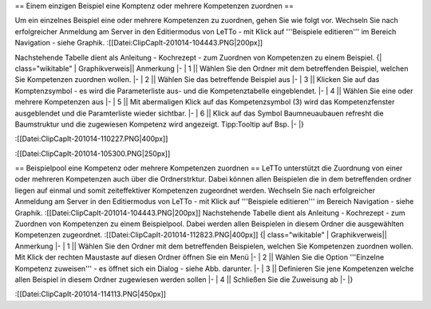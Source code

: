 
== Einem einzigen Beispiel eine Komptenz oder mehrere Kompetenzen zuordnen ==

Um ein einzelnes Beispiel eine oder mehrere Kompetenzen zu zuordnen, gehen Sie wie folgt vor. Wechseln Sie nach erfolgreicher Anmeldung am Server in den Editiermodus von LeTTo - mit Klick auf '''Beispiele editieren''' im Bereich Navigation - siehe Graphik.
:[[Datei:ClipCapIt-201014-104443.PNG|200px]]

Nachstehende Tabelle dient als Anleitung - Kochrezept - zum Zuordnen von Kompetenzen zu einem Beispiel.
{| class="wikitable"
|  Graphikverweis||    Anmerkung
|-
| 1 ||  Wählen Sie den Ordner mit dem betreffenden Beispiel, welchen Sie Kompetenzen zuordnen wollen.
|-
| 2 ||  Wählen Sie das betreffende Beispiel aus
|-
| 3 || Klicken Sie auf das Komptenzsymbol - es wird die Parameterliste aus- und die Kompetenztabelle eingeblendet.
|-
| 4 || Wählen Sie eine oder mehrere Kompetenzen aus
|-
| 5  ||  Mit abermaligen Klick auf das Kompetenzsymbol (3) wird das Kompetenzfenster ausgeblendet und die Paramterliste wieder sichtbar.
|-
| 6  ||  Klick auf das Symbol Baumneuaubauen refresht die Baumstruktur und die zugewiesen Kompetenz wird angezeigt. Tipp:Tooltip auf Bsp.
|-
|}

:[[Datei:ClipCapIt-201014-110227.PNG|400px]]

:[[Datei:ClipCapIt-201014-105300.PNG|250px]]


== Beispielpool eine Kompetenz oder mehrere Kompetenzen zuordnen ==
LeTTo unterstützt die Zuordnung von einer oder mehreren Kompetenzen auch über die Ordnerstrktur. Dabei können allen Beispielen die in dem betreffenden ordner liegen auf einmal und somit zeiteffektiver Kompetenzen zugeordnet werden. Wechseln Sie nach erfolgreicher Anmeldung am Server in den Editiermodus von LeTTo - mit Klick auf '''Beispiele editieren''' im Bereich Navigation - siehe Graphik.
:[[Datei:ClipCapIt-201014-104443.PNG|200px]]
Nachstehende Tabelle dient als Anleitung - Kochrezept - zum Zuordnen von Kompetenzen zu einem Beispielpool. Dabei werden allen Beispielen in diesem Ordner die ausgewählten Kompetenzen zugeordnet.
:[[Datei:ClipCapIt-201014-112823.PNG|400px]]
{| class="wikitable"
|  Graphikverweis||    Anmerkung
|-
| 1 ||  Wählen Sie den Ordner mit dem betreffenden Beispielen, welchen Sie Kompetenzen zuordnen wollen. Mit Klick der rechten Maustaste auf diesen Ordner öffnen Sie ein Menü
|-
| 2 ||  Wählen Sie die Option '''Einzelne Kompetenz zuweisen''' - es öffnet sich ein Dialog - siehe Abb. darunter.
|-
| 3 ||  Definieren Sie jene Kompetenzen welche allen Beispiel in diesem Ordner zugewiesen werden sollen
|-
| 4 ||  Schließen Sie die Zuweisung ab
|-
|}

:[[Datei:ClipCapIt-201014-114113.PNG|450px]]

